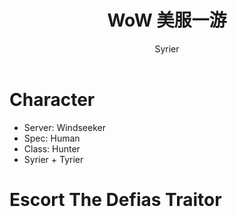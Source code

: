 #+TITLE: WoW 美服一游
#+DESCRIPTION: 魔兽怀旧服(美服)精彩截图
#+AUTHOR: Syrier
* Character
- Server: Windseeker
- Spec: Human
- Class: Hunter
- Syrier + Tyrier
  [[./images/Screenshot 2020-05-24 08.04.35.png]]
* Escort The Defias Traitor
[[./images/Screenshot 2020-05-25 11.09.50.png]]
[[./images/Screenshot 2020-05-25 11.12.18.png]]
